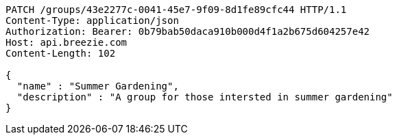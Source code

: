 [source,http,options="nowrap"]
----
PATCH /groups/43e2277c-0041-45e7-9f09-8d1fe89cfc44 HTTP/1.1
Content-Type: application/json
Authorization: Bearer: 0b79bab50daca910b000d4f1a2b675d604257e42
Host: api.breezie.com
Content-Length: 102

{
  "name" : "Summer Gardening",
  "description" : "A group for those intersted in summer gardening"
}
----